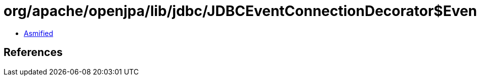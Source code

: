 = org/apache/openjpa/lib/jdbc/JDBCEventConnectionDecorator$EventConnection.class

 - link:JDBCEventConnectionDecorator$EventConnection-asmified.java[Asmified]

== References


